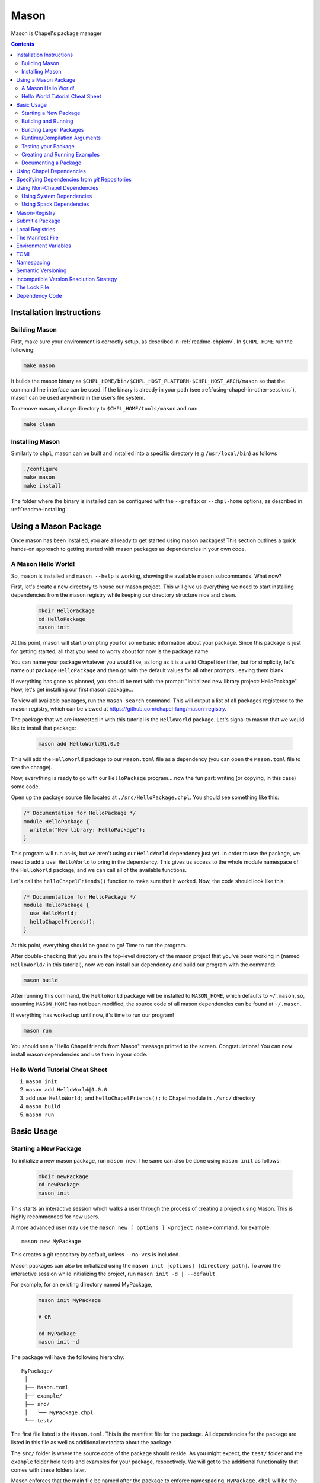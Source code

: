 .. _readme-mason:

=====
Mason
=====

Mason is Chapel's package manager

.. contents::


Installation Instructions
=========================

Building Mason
~~~~~~~~~~~~~~

First, make sure your environment is correctly setup, as described in :ref:`readme-chplenv`. In ``$CHPL_HOME`` run the following:

.. code-block:: sh

   make mason

It builds the mason binary as ``$CHPL_HOME/bin/$CHPL_HOST_PLATFORM-$CHPL_HOST_ARCH/mason`` so that the command line interface can be used.
If the binary is already in your path (see :ref:`using-chapel-in-other-sessions`),  mason can be used anywhere in the user’s file system.

To remove mason, change directory to ``$CHPL_HOME/tools/mason`` and run:

.. code-block:: sh

   make clean


Installing Mason
~~~~~~~~~~~~~~~~

Similarly to ``chpl``, mason can be built and installed into a specific directory (e.g ``/usr/local/bin``) as follows

.. code-block:: sh

  ./configure
  make mason
  make install

The folder where the binary is installed can be configured with the ``--prefix`` or ``--chpl-home`` options, as described in :ref:`readme-installing`.

Using a Mason Package
=====================

Once mason has been installed, you are all ready to get started using mason
packages! This section outlines a quick hands-on approach to getting started
with mason packages as dependencies in your own code.

A Mason Hello World!
~~~~~~~~~~~~~~~~~~~~

So, mason is installed and ``mason --help`` is working, showing the available
mason subcommands. What now?

First, let's create a new directory to house our mason project. This will give
us everything we need to start installing dependencies from the mason registry
while keeping our directory structure nice and clean.

  .. code-block:: sh

    mkdir HelloPackage
    cd HelloPackage
    mason init

At this point, mason will start prompting you for some basic information about
your package. Since this package is just for getting started, all that you need
to worry about for now is the package name.

You can name your package whatever you would like, as long as it is a valid
Chapel identifier, but for simplicity, let's name our package ``HelloPackage``
and then go with the default values for all other prompts, leaving them blank.

If everything has gone as planned, you should be met with the prompt:
"Initialized new library project: HelloPackage". Now, let's get installing
our first mason package...

To view all available packages, run the ``mason search`` command. This will
output a list of all packages registered to the mason registry, which can be
viewed at https://github.com/chapel-lang/mason-registry.

The package that we are interested in with this tutorial is the ``HelloWorld``
package. Let's signal to mason that we would like to install that package:

  .. code-block:: sh

    mason add HelloWorld@1.0.0

This will add the ``HelloWorld`` package to our ``Mason.toml`` file as a
dependency (you can open the ``Mason.toml`` file to see the change).

Now, everything is ready to go with our ``HelloPackage`` program... now the
fun part: writing (or copying, in this case) some code.

Open up the package source file located at ``./src/HelloPackage.chpl``.
You should see something like this:

.. code-block:: chpl

  /* Documentation for HelloPackage */
  module HelloPackage {
    writeln("New library: HelloPackage");
  }

This program will run as-is, but we aren't using our ``HelloWorld`` dependency
just yet. In order to use the package, we need to add a ``use HelloWorld`` to
bring in the dependency. This gives us access to the whole module namespace
of the ``HelloWorld`` package, and we can call all of the available functions.

Let's call the ``helloChapelFriends()`` function to make sure that it worked.
Now, the code should look like this:

.. code-block:: chpl

  /* Documentation for HelloPackage */
  module HelloPackage {
    use HelloWorld;
    helloChapelFriends();
  }

At this point, everything should be good to go! Time to run the program.

After double-checking that you are in the top-level directory of the mason
project that you've been working in (named ``HelloWorld/`` in this tutorial),
now we can install our dependency and build our program with the command:

.. code-block:: sh

  mason build

After running this command, the ``HelloWorld`` package will be installed
to ``MASON_HOME``, which defaults to ``~/.mason``, so, assuming ``MASON_HOME``
has not been modified, the source code of all mason dependencies can be found
at ``~/.mason``.

If everything has worked up until now, it's time to run our program!

.. code-block:: sh

  mason run

You should see a "Hello Chapel friends from Mason" message printed to the
screen. Congratulations! You can now install mason dependencies and use them
in your code.

Hello World Tutorial Cheat Sheet
~~~~~~~~~~~~~~~~~~~~~~~~~~~~~~~~

1. ``mason init``
2. ``mason add HelloWorld@1.0.0``
3. add ``use HelloWorld;`` and ``helloChapelFriends();`` to Chapel module in ``./src/`` directory
4. ``mason build``
5. ``mason run``


Basic Usage
===========

Starting a New Package
~~~~~~~~~~~~~~~~~~~~~~

To initialize a new mason package, run ``mason new``. The same can also be done using ``mason init`` as follows:

  .. code-block:: sh

    mkdir newPackage
    cd newPackage
    mason init


This starts an interactive session which walks a user through the process of creating a project using Mason. This is highly recommended for new users.

A more advanced user may use the ``mason new [ options ] <project name>`` command, for example::

    mason new MyPackage

This creates a git repository by default, unless ``--no-vcs`` is included.

Mason packages can also be initialized using the ``mason init [options] [directory path]``.
To avoid the interactive session while initializing the project, run ``mason init -d | --default``.


For example, for an existing directory named MyPackage,

  .. code-block:: sh

    mason init MyPackage

    # OR

    cd MyPackage
    mason init -d


The package will have the following hierarchy::

  MyPackage/
   │
   ├── Mason.toml
   ├── example/
   ├── src/
   │   └── MyPackage.chpl
   └── test/


The first file listed is the ``Mason.toml``. This is the manifest file
for the package. All dependencies for the package are listed in this file
as well as additional metadata about the package.

The ``src/`` folder is where the source code of the package should reside.
As you might expect, the ``test/`` folder and the ``example`` folder hold
tests and examples for your package, respectively. We will get to the
additional functionality that comes with these folders later.

Mason enforces that the main file be named after the package to enforce namespacing.
``MyPackage.chpl`` will be the first file listed in ``src/``.

You can create a package in a directory that differs from the mason
package name with the `mason {new,init} --name` flag.
This may be useful when creating a package in a directory that
is an illegal Mason package name, such as names with dashes. For example,

  .. code-block:: sh

    mason new illegal-module-name --name LegalModuleName

    # OR

    mkdir illegal-module-name
    mason init illegal-module-name --name LegalModuleName


Building and Running
~~~~~~~~~~~~~~~~~~~~

When invoked, ``mason build [ options ]`` will do the following:

    - Run update to make sure any manual manifest edits are reflected in the dependency code.
    - Build ``MyPackage.chpl`` in the ``src/`` directory.
    - All packages are compiled into binaries and placed into ``target/``
    - All options not recognized by ``mason`` will be forwarded to the chapel compiler(``chpl``)

``mason run [ options ]`` will, in turn:

    - Run the executable built above out of ``target/``, if it exists.
    - All options not recognized by ``mason`` will be forwarded to the executable.

For example, after ``mason run --build [ options ]``, the package directory appears as follows::

  MyPackage/
   │
   ├── Mason.lock
   ├── Mason.toml
   ├── example/
   ├── src/
   │   └── myPackage.chpl
   ├── target/
   │   ├── debug/
   │   │   └── myPackage
   │   ├── example/
   │   └── test/
   └── test/


As you can see, new files have been added to the package, the first of which
is the ``Mason.lock``. You can think of this file as a snapshot of a single
run of the program. This file "locks" in the settings in which the program
ran upon invocation of ``mason run``. This file can be generated manually
with the ``mason update`` command. ``mason update`` will read the ``Mason.toml``,
resolve dependencies, and generate the ``Mason.lock`` based on it's contents.

The ``target/`` directory is where Mason stores all the binaries related to your package.
These could be binaries for the main source code as well as examples and tests. There are two types of
targets for building. The default location of a package binary is ``target/debug/``, as shown in the
example above. However, if a final version of an application or library is
being produced, the ``--release`` flag can be thrown as follows:

.. code-block:: sh

   mason run --build --release --force

The ``--release`` option adds the ``--fast`` argument to the compilation step.

The argument ``--force`` is included as Mason will only build the package if
the package has been modified. Throwing the ``--release`` flag will result in
the following package structure::

  MyPackage/
   │
   ├── Mason.lock
   ├── Mason.toml
   ├── example/
   ├── src/
   │   └── myPackage.chpl
   ├── target/
   │   ├── debug/
   │   │   └── myPackage
   │   ├── example/
   │   ├── release/
   │   │   └── myPackage
   │   └── test/
   └── test/

As you can see there are now two binaries of ``MyPackage``, one under ``debug/`` and
one under ``release``.  To remove the ``target/`` directory along with all of the binaries
for your package, use the ``mason clean`` command.


Building Larger Packages
~~~~~~~~~~~~~~~~~~~~~~~~

For packages that span multiple files, the main module is designated by the module that
shares the name with the package directory and the name field in the ``Mason.toml``.


For packages that span multiple sub-directories within ``src``, sub-directories must be passed
to Mason with the ``-M  <src/subdirectory>`` flag which is forwarded to the chapel compiler. For example, lets say
MyPackage's structure is as follows::

  MyPackage/
   │
   ├── Mason.lock
   ├── Mason.toml
   ├── example/
   ├── src/
   │   ├── myPackage.chpl
   │   └── util/
   │       └── myPackageUtils.chpl
   ├── target/
   │   ├── debug/
   │   │   └── myPackage
   │   ├── example/
   │   └── test/
   └── test/


If MyPackage needs multiple files in different directories like the example above,
then call ``mason build`` with the ``-M`` flag followed by the local dependencies.
A full command of this example would be::

  mason build -M src/util/MyPackageUtils.chpl


Runtime/Compilation Arguments
~~~~~~~~~~~~~~~~~~~~~~~~~~~~~

For an example of forwarding arguments in a call to ``mason run``, a chapel program built in
mason might have a ``config const number`` that corresponds to a value used in ``MyPackage.chpl``.
To try out different values at runtime, pass the values for ``number`` to ``mason run`` as follows::

      mason run -- --number=100
      mason run -- --number=1000


.. note::

   Previous releases allowed flags meant for the compiler or chapel program to be mixed with
   those meant for ``mason build`` or ``mason run``, respectively. As of Chapel 1.25 and
   mason 0.2.0, flags not intended for ``mason`` must follow a double dash ``--`` regardless
   of if they conflict or not.



Testing your Package
~~~~~~~~~~~~~~~~~~~~

Mason provides the functionality to test packages through the ``mason test``
subcommand. There are two styles of writing mason tests:

1. Tests that utilize the `UnitTest`` module to determine pass/fail status
2. Tests that rely on the exit code to determine pass/fail status

Here is an example of a ``UnitTest``-based test:

.. code-block:: chpl

  use UnitTest;

  config const testParam: bool = true;

  proc myTest(test: borrowed Test) throws{
    test.assertTrue(testParam);
  }

  UnitTest.main();

Mason testing that uses ``UnitTest`` will treat each individual function as a
test, and the test will be considered successful if no assertions failed and no
halts were reached within the function body.

See the :chpl:mod:`UnitTest` documentation to learn more about writing unit tests in
Chapel.

Here is an example of an exit-code-based tests:

.. code-block:: chpl

   config const testParam: bool = true;

   if testParam {
     writeln("Test Passed!");
   }
   else {
     exit(1);
   }

Mason testing that relies on exit code tests each file as a test, and the test
will be considered successful if the program compiled and exited with an exit
code of 0.

These tests should be configured such that a failure produces an exit code other than 0.
Returning a non-zero exit code can be accomplished by calling ``exit()`` or
throwing an uncaught error.

Both exit-code and ``UnitTest`` style tests can be used within a single mason
package.

After adding our test, the package structure will be as follows::

  MyPackage/
   │
   ├── Mason.lock
   ├── Mason.toml
   ├── example/
   ├── src/
   │   └── myPackage.chpl
   ├── target/
   │   ├── debug/
   │   │   └── myPackage/
   │   ├── example/
   │   ├── release/
   │   │   └── myPackage
   │   └── test/
   └── test/
        └── myPackageTest.chpl


Use ``mason test`` to run the test(s). If tests are not explicitly
specified in ``Mason.toml``, Mason will gather all the tests found in ``test/``,
compile them with the dependencies listed in your ``Mason.toml`` and run them
producing the following output::

  --- Results ---
  Test: myPackageTest Passed

  --- Summary:  1 tests run ---
  -----> 1 Passed
  -----> 0 Failed

Specific tests can be run by listing their names or substrings of their names as command line arguments:

.. code-block:: sh

    # Run these specific tests:
    mason test test/test1.chpl test/test2.chpl
    # Run any test file with 'test1' or 'test2' in the name
    mason test test1 test2
    # Run any test file with the '1' in the name
    mason test 1

Specifying tests to run in the command line ignores the list of tests in `Mason.toml`, and searches all files in `test/`.

Additional output can be displayed by throwing the ``--show flag``.

.. note::

    ``mason test`` can also be used outside of a mason package as a
    ``UnitTest`` test runner. See :chpl:mod:`UnitTest` for more information.

Tests can be listed in the ``Mason.toml`` as a TOML array of strings for the
``tests`` field:

.. code-block:: text

   [brick]
   chplVersion = "1.18.0"
   license = "None"
   name = "myPackage"
   tests = ["test1.chpl",
            "test2.chpl",
            "test3.chpl"]
   version = "0.1.0"

A user may also set the ``CHPL_COMM`` value for running the tests, e.g. ``none``, ``gasnet``, ``ugni`` using ``mason test --setComm``.

Creating and Running Examples
~~~~~~~~~~~~~~~~~~~~~~~~~~~~~


Mason supports examples as a way to demonstrate typical usage of a package.
The following example adds an example to ``MyPackage`` and runs it.
The example below prints a message a number of times based on the ``config const count``:


.. code-block:: chpl

   config const count: int = 10;

   for i in 1..count {
     writeln("This is an example!!");
   }


To build the example without running it, use the command ``mason build --example``.
This command will build ALL examples found either in the ``example/`` directory or
listed in the ``Mason.toml``

.. note:: If examples or tests are listed in the Mason.toml, Mason will not search
          for any examples or tests not listed.

To view what examples are available, enter ``mason run --example`` without any other
arguments. This will produce the names of all examples that are currently available
to Mason::

  --- available examples ---
  --- myPackageExample.chpl
  --------------------------

To run the example, use the command ``mason run --example myPackageExample.chpl``.

After the program is run via the command above, the package structure will look as
follows::


  MyPackage/
   │
   ├── Mason.lock
   ├── Mason.toml
   ├── example/
   │   └── myPackageExample.chpl
   ├── src/
   │   └── myPackage.chpl
   ├── target/
   │   ├── debug/
   │   │   └── myPackage
   │   ├── example/
   │   │   └── myPackageExample
   │   ├── release/
   │   │   └── myPackage
   │   └── test/
   └── test/
        └── myPackageTest.chpl


Examples can either be specified in the Mason.toml, or found automatically by Mason. However,
to include compile time or runtime arguments for examples, users must explicitly declare them
in their ``Mason.toml`` as follows:

.. code-block:: text

   [brick]
   chplVersion = "1.18.0"
   license = "None"
   name = "myPackage"
   version = "0.1.0"

   [dependencies]

   [examples]
   examples = ["myPackageExample.chpl"]

   [examples.myPackageExample]
   compopts = "--savec tmp"
   execopts = "--count=20"


Documenting a Package
~~~~~~~~~~~~~~~~~~~~~

Creating a website for package documentation is a breeze with Mason. Mason uses ``chpldoc`` which turns any ``.chpl`` file
into ``Sphinx`` documentation. To document a package, run the command ``mason doc`` while inside of a package. The
documentation will be automatically generated as long as ``chpldoc`` has been set up. For instructions on how to set up
``chpldoc``, view its documentation. Documentation will be built into the ``doc/`` folder that will be created upon
the first call of ``mason doc``.




Using Chapel Dependencies
=========================

There are multiple types of dependencies in Mason. Chapel or "Mason" dependencies are other
Mason packages that you want to use in your Mason package.

To search through all the current available Mason packages, use ``mason search``.

Chapel Dependencies are listed under the ``[dependencies]`` table in the ``Mason.toml``
file of the package as follows:

.. code-block:: text


   [brick]
   chplVersion = "1.18.0"
   license = "None"
   name = "myPackage"
   version = "0.1.0"

   [dependencies]
   MatrixMarket = 0.1.0

To add a Chapel dependency without editing the ``Mason.toml`` manually, use the ``mason add``
command as follows::

  mason add MatrixMarket@0.1.0

  
Specifying Dependencies from `git` Repositories
===============================================
To depend on a library located in a git repository, a git key pointing to the repository URL is all that is required:

.. code-block:: text


    [dependencies]
    HelloWorld = { git = "https://github.com/bmcdonald3/HelloWorld" }


The repository that is specified must be a mason package itself, but it does not need to be contained in a mason registry.

Without specifying the branch to be used, a default branch of `master` will be assumed and if there is no master branch, the dependency will not work. To specify a different branch, the `branch` key can be used:

.. code-block:: text


    [dependencies]
    HelloWorld = { git = "https://github.com/bmcdonald3/HelloWorld", branch = "test-branch" }


Now, when running `mason build` or `mason update`, the latest changes from the repository will be pulled.

.. note::
   
   Currently, the manifest file from git repository dependencies are not checked, so any essential information there will need to be manually copied into the `Mason.toml` from the repository using the dependency. This is currently a work in progress and will hopefully be fixed in the near future. Additionally, locking in the revision at the time of specification and allowing specific revisions to be specified are also works in progress.



Using Non-Chapel Dependencies
=============================
Mason allows for specification of external, non-Chapel dependencies through two
mediums, ``Spack`` and ``pkg-config``. The following two sections document how to
use ``mason external`` and ``mason system`` to interface with the ``Spack`` and ``pkg-config``
packages respectively.



Using System Dependencies
~~~~~~~~~~~~~~~~~~~~~~~~~

System dependencies are packages that are found on your system through ``pkg-config``. To use
this functionality of Mason, users must have ``pkg-config`` installed.

Mason interfaces with ``pkg-config`` through the ``mason system`` command.

``mason system search`` will print all the current packages installed and available for use in a Mason package. To examine
the ``.pc`` file of a particular package, use ``mason system pc <package>`` where ``<package>``
is replaced with the particular package you are looking for. Here is an example of a workflow
for creating a Mason package with ``openssl`` which has already been installed.

First, search to see that it is installed with ``mason system search openSSl`` which outputs:

.. code-block:: sh

   $ mason system search openssl
   openssl               OpenSSL - Secure Sockets Layer and cryptography libraries and tools

To find out more about the package, since it is in fact installed on my system, use the
``mason system pc`` command as follows

.. code-block:: sh

   $ mason system pc openssl

   ------- openSSL.pc -------

   prefix=/usr
   exec_prefix=${prefix}
   libdir=${exec_prefix}/lib
   includedir=${prefix}/include

   Name: OpenSSL
   Description: Secure Sockets Layer and cryptography libraries and tools
   Version: 0.9.8zh
   Requires:
   Libs: -L${libdir} -lssl -lcrypto -lz
   Cflags: -I${includedir}

   -------------------


Use the ``mason add --system`` command to add the dependency to the Mason.toml of the package.

.. code-block:: sh

   $ mason add --system openSSL@0.9.8zh
   Adding system dependency openSSL version 0.9.8zh

The ``Mason.toml`` now looks like:

.. code-block:: text

   [brick]
   chplVersion = "1.18.0"
   license = "None"
   name = "myPackage"
   version = "0.1.0"

   [system]
   openSSL = "0.9.8zh"

Now, upon calling ``mason build`` or ``mason run --build``, Mason will go get ``openssl`` and include it
in the package so that it can be used as a dependency.


Using Spack Dependencies
~~~~~~~~~~~~~~~~~~~~~~~~

Mason users can interface with ``Spack``, a package manager geared towards high performance
computing. Through this integration, Mason users now have
access to a large ecosystem of `packages <https://spack.readthedocs.io/en/latest/package_list.html#package-list>`_.
Non-destructive installs, custom version and configurations, and simple package installation
and uninstallation are a few of the features Mason gains through this integration.

Mason users can access Spack through the ``mason external`` command. Spack provides Mason users with the ability
to install and use any package in the `Spack registry <https://spack.readthedocs.io/en/latest/package_list.html#package-list>`_.
This interface is analogous to the previous example except when a package is missing, user's can download that package
through the Spack integration. The following is a workflow of finding, installing, and adding a Spack dependency to a Mason Package.

**Setting up Spack backend**

First, the Spack backend must be installed. Users can have mason install Spack
or point mason to an existing spack installation.

This command will install Spack into ``$MASON_HOME/spack`` and set it up so that it
can be used by Mason. It should be noted that this command pulls from the `master` branch of spack
for setting up the spack registry at ``$MASON_HOME/spack-registry``::

  mason external --setup

Alternatively, users can set ``$SPACK_ROOT`` to their own spack installation::

  export SPACK_ROOT=/path/to/spack

**Searching Spack packages**

Let's use ``openSSL`` as an example since we used it in the system example. ``mason external search openSSL``
will search for the package and produce the following output::

  $ mason external search openSSL
  ==> 2 packages.
  openssl  r-openssl

Since there are two types of the package listed, we need to figure out which one to use.
To find out more about a package, use ``mason external info <package>`` as follows::

  $ mason external info openssl
  Package:   openssl

  Description:
  OpenSSL is an open source package that provides a robust, commercial-
  grade, and full-featured toolkit for the Transport Layer Security (TLS)
  and Secure Sockets Layer (SSL) protocols. It is also a general-purpose
  cryptography library.

  Homepage: http://www.openssl.org

  Tags:
    None

  Preferred version:
    1.0.2k    http://www.openssl.org/source/openssl-1.0.2k.tar.gz

  Safe versions:
    1.1.0e    http://www.openssl.org/source/openssl-1.1.0e.tar.gz
    1.1.0d    http://www.openssl.org/source/openssl-1.1.0d.tar.gz
    1.1.0c    http://www.openssl.org/source/openssl-1.1.0c.tar.gz
    1.0.2k    http://www.openssl.org/source/openssl-1.0.2k.tar.gz
    1.0.2j    http://www.openssl.org/source/openssl-1.0.2j.tar.gz

  Variants:
   None

  Installation Phases:
   install

  Build Dependencies:
   zlib

  Link Dependencies:
   zlib

  Run Dependencies:
   None

  Virtual Packages:
   None


**Installing Spack packages**

The correct package has been found, but not yet installed. Let's fix that.
We know that we want the preferred version which is ``1.0.2k``.
The command to install ``openssl`` version ``1.0.2k`` would be::

  mason external install openssl

Since the version was left out, version ``1.0.2k`` is used because Mason
will always take the preferred version. This is a case where Spack's
spec expression syntax can be used to specify exactly which package is desired.
For example, another way to install openSSL would be::

  mason external install openssl@1.0.2k

which simply specifies the exact version that we want.
If we wanted to specify which compiler the package was built with::

  mason external install openssl@1.0.2k%gcc

Mason will infer which compiler, in the case that the compiler is left out of the spec,
by looking at the environment variable ``CHPL_TARGET_COMPILER``. For more information on
how to use spec expressions, use the command ``mason external --spec`` which will output the following:

.. code-block:: text

   spec expression syntax:

  package [constraints] [^dependency [constraints] ...]

  package                           any package from 'spack list'

  constraints:
    versions:
      @version                      single version
      @min:max                      version range (inclusive)
      @min:                         version <min> or higher
      @:max                         up to version <max> (inclusive)

    compilers:
      %compiler                     build with <compiler>
      %compiler@version             build with specific compiler version
      %compiler@min:max             specific version range (see above)

    variants:
      +variant                      enable <variant>
      -variant or ~variant          disable <variant>
      variant=value                 set non-boolean <variant> to <value>
      variant=value1,value2,value3  set multi-value <variant> values

    architecture variants:
      target=target                 specific <target> processor
      os=operating_system           specific <operating_system>
      platform=platform             linux, darwin, cray, bgq, etc.
      arch=platform-os-target       shortcut for all three above

    cross-compiling:
      os=backend or os=be           build for compute node (backend)
      os=frontend or os=fe          build for login node (frontend)

    dependencies:
      ^dependency [constraints]     specify constraints on dependencies

  examples:
      hdf5                          any hdf5 configuration
      hdf5 @1.10.1                  hdf5 version 1.10.1
      hdf5 @1.8:                    hdf5 1.8 or higher
      hdf5 @1.8: %gcc               hdf5 1.8 or higher built with gcc
      hdf5 +mpi                     hdf5 with mpi enabled
      hdf5 ~mpi                     hdf5 with mpi disabled
      hdf5 +mpi ^mpich              hdf5 with mpi, using mpich
      hdf5 +mpi ^openmpi@1.7        hdf5 with mpi, using openmpi 1.7
      boxlib dim=2                  boxlib built for 2 dimensions
      libdwarf %intel ^libelf%gcc
          libdwarf, built with intel compiler, linked to libelf built with gcc
      mvapich2 %pgi fabrics=psm,mrail,sock
          mvapich2, built with pgi compiler, with support for multiple fabrics


Resuming the example, the result of the install given ``openssl`` as the sole argument would output the following::

  $ mason external install openssl
  ==> Installing zlib
  ==> Fetching http://zlib.net/fossils/zlib-1.2.11.tar.gz
  ==> Staging archive: /$HOME/.mason/spack/var/spack/stage/zlib-1.2.11-cpdvq4e7otjepbwdtxmgk5bzszze27fj/zlib-1.2.11.tar.gz
  ==> Created stage in /$HOME/.mason/spack/var/spack/stage/zlib-1.2.11-cpdvq4e7otjepbwdtxmgk5bzszze27fj
  ==> No patches needed for zlib
  ==> Building zlib [Package]
  ==> Executing phase: 'install'
  ==> Successfully installed zlib
  Fetch: 4.84s.  Build: 4.24s.  Total: 9.08s.

  ==> Installing openssl
  ==> Fetching http://www.openssl.org/source/openssl-1.0.2k.tar.gz
  ==> Staging archive: /$HOME/.mason/spack/var/spack/stage/openssl-1.0.2k-fwnsee6qcvbbgvmgp3f5hio6dwg6nh2d/openssl-1.0.2k.tar.gz
  ==> Created stage in /$HOME/.mason/spack/var/spack/stage/openssl-1.0.2k-fwnsee6qcvbbgvmgp3f5hio6dwg6nh2d
  ==> No patches needed for openssl
  ==> Building openssl [Package]
  ==> Executing phase: 'install'
  ==> Successfully installed openssl
  Fetch: 3.37s.  Build: 3m 11.76s.  Total: 3m 15.13s.
  ######################################################################## 100.0%
  ######################################################################## 100.0%

As shown, Mason not only goes and gets the package specified, but also all of the dependencies
of the package specified. Packages are installed into unique directories such that it is impossible for package namespaces to collide.
Each dependency is downloaded distinctly for a package so no previous installs will be broken by installing new packages.
This way, multiple versions and builds of a package can be installed on a system and used without clashing with each other.

**Specifying Spack packages in the manifest file**

Now that the correct package is installed, add it to the ``Mason.toml`` as follows::

  $ mason add --external openssl@1.0.2k
  Adding external dependency with spec openssl@1.0.2k



The ``Mason.toml`` now looks like:

.. code-block:: text

   [brick]
   chplVersion = "1.18.0"
   license = "None"
   name = "myPackage"
   version = "0.1.0"

   [external]
   openSSL = "1.0.2k"

To ensure the package is installed on the system, run ``mason external find``
which will list all of the current Spack packages installed on system. For example::


  ==> 2 installed packages.
  -- darwin-sierra-x86_64 / clang@9.0.0-apple ---------------------
  openssl@1.0.2k  zlib@1.2.11


Now, everything necessary to use ``openssl`` in a Mason package has been done.
Upon building, Mason will retrieve the necessary files and file locations
for building ``myPackage`` with ``openssl``.


Mason-Registry
==============

The default mason registry is a GitHub repository containing a list of versioned manifest files.

`Mason-Registry <https://github.com/chapel-lang/mason-registry>`_.

A registry will be downloaded to ``$MASON_HOME/<name>`` by ``mason update``
for each registry named in ``$MASON_REGISTRY`` if a registry at that location
does not already exist.

The registry consists of a hierarchy like the following:

.. code-block:: text

 mason-registry/
    Bricks/
       Curl/
          1.0.0.toml
          2.0.0.toml
       RecordParser/
          1.0.0.toml
          1.1.0.toml
          1.2.0.toml
       VisualDebug/
          2.2.0.toml
          2.2.1.toml

Each versioned manifest file is identical to the manifest file in the top-level directory
of the package repository, with the exception of a file path or URL pointing to the repository and revision
in which the version is located.

Continuing the example from before, the 'registry' ``0.1.0.toml`` would include the additional source field:

.. code-block:: text

     [brick]
     authors = ["Sam Partee <Sam@Partee.com>"]
     chplVersion = "1.16.0"
     license = "None"
     name = "MyPackage"
     source = "https://github.com/Spartee/MyPackage"
     version = "0.1.0"

     [dependencies]
     curl = '1.0.0'

Search the registry with ``mason search <query>``, which will list all packages
(and their latest version) that contain ``<query>`` in their names (case-insensitive).
If no query is provided, all packages in the registry will be listed.

Searching with the ``--show`` flag will output the toml file of a package if the search
returns a single package. If the package has multiple versions it will return the most
recent.

.. note::

    Packages will be listed regardless of their ``chplVersion`` compatibility.


.. _submit-a-package:

Submit a Package
================

The mason registry will hold the manifest files for packages submitted by developers.
To contribute a package to the mason-registry a chapel developer will need to host their
package and submit a pull request to the mason-registry with the toml file pointing
to their package. For a more detailed description follow the steps below. Publishing
can be done with ``mason publish`` or manually.

``mason publish`` Steps:
      1) Write a library or binary package in chapel using mason
      2) Host the package in a git repository. (e.g. GitHub)
      3) Fork the mason-registry on GitHub
      4) Ensure your package has a remote origin.
      5) Run ``mason publish`` in your package
      6) Go to the link provided to open a pull request to the mason registry.
      7) Wait for mason-registry gatekeepers to approve PR.

Manual Steps:
      1) Write a library or binary package in chapel using mason
      2) Host that package in a git repository. (e.g. GitHub)
      3) Create a tag of your package that corresponds to the version number prefixed with a 'v'. (e.g. v0.1.0)
      4) Fork the mason-registry on GitHub
      5) Create a branch of the mason-registry and add your package's ``Mason.toml`` under ``Bricks/<package_name>/<version>.toml``
      6) Add a source field to your ``<version>.toml`` pointing to your package's repository.
      7) Open a PR in the mason-registry for your newly created branch containing just your <version>.toml.
      8) Wait for mason-registry gatekeepers to approve the PR.

Once your package is uploaded,  please notify the chapel team if your package should be taken down.
Your package may be removed by the Mason gatekeepers if the integrity of the package is not maintained.



If you have a personal remote registry, ``mason publish <path-to-registry>``  also accepts
a remote path to a git repository. This will create a branch to your registry that adds
your package, and you can approve the PR to merge your new package into your registry.
Make sure to ensure that your package has a remote origin in order to publish remotely.

Publishing to a personal remote registry

.. code-block:: sh

   cd PackageA
   mason publish <remote-path-to-registry>

To assess the ability of your package to be published to the mason-registry or
a personal registry, run ``mason publish --dry-run <path-to-registry>`` for a
series of quick checks or ``mason publish --check <path-to-registry`` for a more
in depth check that will build your packages and run the full test suite.

Local Registries
================

It is sometimes desirable to use a local registry, for example with libraries
you don't intend to distribute. The following steps create a local registry
starting with Bricks for ``PackageA`` which was created with ``mason new PackageA``.
Once you have successfully created a local registry, ``mason publish <path-to-local-registry>``
can be used to publish automatically.

First create, commit, and tag the packages that will be in the registry:


Create a local registry:

.. code-block:: sh

   # Create the local registry
   mkdir /path/to/local/registry
   cd /path/to/local/registry
   # Create /Bricks/DummyPackage/0.1.0.toml
   touch README.md

   # Initialize and check everything in to the git repository
   git init
   git add README.md /Bricks/DummyPackage/0.1.0.toml
   git commit -m 'First Commit'


Alternatively, you may automatically create a local registry by running ``mason publish --create-registry path/to/local/registry``.
Now ``MASON_REGISTRY`` can be set to point at both the local registry and the
default registry.

.. code-block:: sh

   export MASON_REGISTRY="local-registry|/path/to/local/registry,mason-registry|https://github.com/chapel-lang/mason-registry"


Adding a local package to the local registry

.. code-block:: sh

   mason new PackageA
   cd PackageA
   git add .
   git commit -m "First Commit"
   mason publish <path-to-local-registry>

The ``MyPackage`` package is now free to include ``PackageA`` as dependency by adding
the it as a dependency with ``mason add package@version``

.. code-block:: sh

   cd MyPackage
   mason add PackageA@0.1.0


The Manifest File
=================

The ``Mason.toml`` manifest file is written in TOML(for more information see TOML section below).
Each time a new package is created in Mason a standard TOML file is included in the top-level
directory of the package.

For example, ``Mason.toml``:

.. code-block:: text

    [brick]
    authors = ["Sam Partee <Sam@Partee.com>"]
    chplVersion = "1.16.0"
    license = "None"
    name = "MyPackage"
    version = "0.1.0"

    [dependencies]
    curl = '1.0.0'

The ``chplVersion`` field indicates Chapel releases compatible with this
package. There are a number of accepted formats:

.. code-block:: text

    "1.16.0"         # 1.16.0 or later
    "1.16"           # 1.16.0 or later
    "1.16.0..1.19.0" # 1.16 through 1.19, inclusive

By default, ``chplVersion`` is set to represent the current Chapel release or
later. For example, if you are using the 1.16 release, chplVersion will be
``1.16.0``.

The ``license`` field indicates the software license under which the package is distributed.
Any of the licenses available at the `SPDX License List <https://spdx.org/licenses/>`_ can be used for Mason packages.
The license field defaults to ``None``.

Environment Variables
=====================

Mason can be configured by setting the following environment variables:

- ``MASON_HOME`` : Path to a directory where mason will store cached registry
  and package data. Defaults to ``$HOME/.mason``.
- ``MASON_REGISTRY`` : A comma separated list of ``name|location`` pairs, where
  ``name`` is a local name for the registry at ``location``. Defaults to
  ``mason-registry|https://github.com/chapel-lang/mason-registry``. If the
  ``name|`` part of a pair is omitted it is inferred to be the word following
  the final slash in ``location`` with any ``.git`` suffix removed.
- ``MASON_OFFLINE`` : A boolean value that prevents mason from making calls that
  require internet access when set to ``true``. Defaults to ``false``. Mason commands
  that support a ``--[no-]update`` flag can override the ``MASON_OFFLINE`` setting
  when ``--update`` is explicitly passed.

The ``mason env`` command will print the inferred or set values of these
environment variables. If a variable was set by the user, an asterisk will be
printed at the end of the line. For example, if ``$MASON_HOME`` was set:

.. code-block:: text

   > mason env
   MASON_HOME: /path/to/something *
   MASON_REGISTRY: mason-registry|https://github.com/chapel-lang/mason-registry
   MASON_OFFLINE: false

.. warning::

   If ``MASON_REGISTRY`` changes after invoking a mason command that updates the
   local copy of the registry (e.g. ``mason update``), the local copies of the
   registry and dependency sources will be removed.


TOML
====

TOML is the configuration language chosen by the chapel team for
configuring programs written in chapel. A TOML file contains the
necessary information to build a chapel program using mason.
`TOML Spec <https://github.com/toml-lang/toml>`_.


Namespacing
===========

All packages will exist in a single common namespace with a first-come, first-served policy.
It is easier to go to separate namespaces than to roll them back, so this position affords
flexibility.


Semantic Versioning
===================

To assist version resolution, the mason registry will enforce the following conventions:

The format for all versions will be a.b.c.
   Major versions are denoted by a.
   Minor versions are denoted by b.
   Bug fixes are denoted by c.

- If the major version is 0, no further conventions will be enforced.

- The major version must be advanced if and only if the update causes breaking API changes,
  such as updated data structures or removed methods and procedures. The minor and bug fix
  versions will be zeroed out. (ex. 1.13.1 -> 2.0.0)

- The minor version must be advanced if and only if the update adds functionality to the API
  while maintaining backward compatibility with the current major version. The bug fix
  version will be zeroed out. (ex. 1.13.1 -> 1.14.0)

- The bug fix must be advanced for any update correcting functionality within a minor revision.
  (ex. 1.13.1 -> 1.13.2)


Incompatible Version Resolution Strategy
========================================

The current resolution strategy for Mason 0.1.0 is the IVRS as described below:
    1. If multiple bug fixes of a package are present in the package,
       mason will use the latest bug fix. (ex. 1.1.0, 1.1.1 --> 1.1.1)
    2. If multiple minor versions of a package are present in the package,
       mason will use the latest minor version within the common major version.
       (ex. 1.4.3, 1.7.0 --> 1.7)
    3. If multiple major versions are present, mason will print an error.
       (ex. 1.13.0, 2.1.0 --> incompatible)


The Lock File
=============

The lock file ``Mason.lock`` is generated after running a ``mason update`` command. The user should
never manually edit the lock file as it is intended to "lock" in the settings of a certain
package build iteration. ``Mason.lock`` is added by default to the .gitignore when a new package
is created. If your intention is to create a binary application package thats lock file should not
change, removing ``Mason.lock`` from your ``.gitignore`` could be a good idea. An example of
a lock file is written below as if generated from the earlier example of a ``Mason.toml``:


.. code-block:: text

     [root]
     authors = ["Sam Partee <Sam@Partee.com>"]
     chplVersion = "1.16.0..1.16.0"
     dependencies = ['curl 1.0.0 https://github.com/username/curl']
     license = "None"
     name = "MyPackage"
     source = "https://github.com/Spartee/MyPackage"
     version = "0.1.0"


     [curl]
     chplVersion = "1.16.0..1.16.0"
     license = "None"
     name = 'curl'
     source = 'https://github.com/username/curl'
     version = '1.0.0'


Dependency Code
===============

The source code for every package will be downloaded to ``$MASON_HOME/src``.
